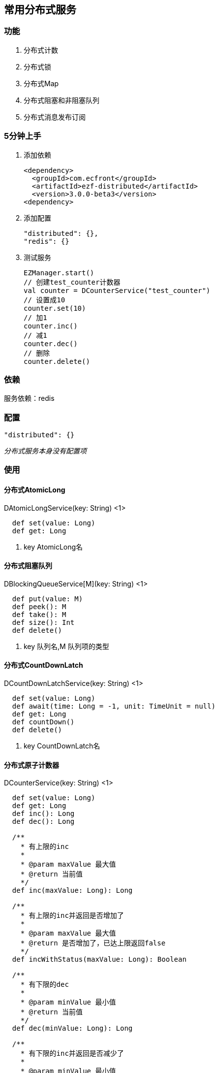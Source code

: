 == 常用分布式服务

=== 功能

. 分布式计数
. 分布式锁
. 分布式Map
. 分布式阻塞和非阻塞队列
. 分布式消息发布订阅

=== 5分钟上手

. 添加依赖

 <dependency>
   <groupId>com.ecfront</groupId>
   <artifactId>ezf-distributed</artifactId>
   <version>3.0.0-beta3</version>
 <dependency>

. 添加配置

 "distributed": {},
 "redis": {}

. 测试服务

 EZManager.start()
 // 创建test_counter计数器
 val counter = DCounterService("test_counter")
 // 设置成10
 counter.set(10)
 // 加1
 counter.inc()
 // 减1
 counter.dec()
 // 删除
 counter.delete()

=== 依赖

服务依赖：redis

=== 配置

----
"distributed": {}
----

_分布式服务本身没有配置项_

=== 使用

==== 分布式AtomicLong

[source,scala]
.DAtomicLongService(key: String) <1>
----
  def set(value: Long)
  def get: Long
----
<1> key AtomicLong名

==== 分布式阻塞队列

[source,scala]
.DBlockingQueueService[M](key: String) <1>
----
  def put(value: M)
  def peek(): M
  def take(): M
  def size(): Int
  def delete()
----
<1> key 队列名,M 队列项的类型

==== 分布式CountDownLatch

[source,scala]
.DCountDownLatchService(key: String) <1>
----
  def set(value: Long)
  def await(time: Long = -1, unit: TimeUnit = null)
  def get: Long
  def countDown()
  def delete()
----
<1> key CountDownLatch名

==== 分布式原子计数器

[source,scala]
.DCounterService(key: String) <1>
----
  def set(value: Long)
  def get: Long
  def inc(): Long
  def dec(): Long

  /**
    * 有上限的inc
    *
    * @param maxValue 最大值
    * @return 当前值
    */
  def inc(maxValue: Long): Long

  /**
    * 有上限的inc并返回是否增加了
    *
    * @param maxValue 最大值
    * @return 是否增加了，已达上限返回false
    */
  def incWithStatus(maxValue: Long): Boolean

  /**
    * 有下限的dec
    *
    * @param minValue 最小值
    * @return 当前值
    */
  def dec(minValue: Long): Long

  /**
    * 有下限的inc并返回是否减少了
    *
    * @param minValue 最小值
    * @return 是否减少了，已达下限返回false
    */
  def decWithStatus(minValue: Long): Boolean

  def delete()
----
<1> key 计数器名

==== 分布式锁

[source,scala]
.DLockService(key: String) <1>
----
  def lock(leaseTime: Long = -1, unit: TimeUnit = null)
  def tryLock(waitTime: Long = 0, leaseTime: Long = -1, unit: TimeUnit = TimeUnit.MILLISECONDS): Boolean
  def unLock(): Boolean
  def isLock: Boolean
  def delete()
----
<1> key 锁名

==== 分布式Map，key为string , value为自定义类型

[source,scala]
.DMapService[M](key: String) <1>
----
  def put(key: String, value: M)
  def putIfAbsent(key: String, value: M)
  def contains(key: String): Boolean
  def foreach(fun: (String, M) => Unit)
  def get(key: String): M
  def remove(key: String)
  def clear()
----
<1> key Map名,M Map项的类型

==== 分布式队列（不阻塞）

[source,scala]
.DQueueService[M](key: String) <1>
----
  def add(value: M)
  def peek(): M
  def poll(): M
  def size(): Int
  def delete()
----
<1> key 队列名,M 队列项的类型

==== 分布式消息队列

[source,scala]
.DMQService[M](key: String) <1>
----
  def publish(message: M) // 发布消息
  def subscribe(fun: => M => Unit) // 订阅消息
  def subscribeOneNode(fun: => M => Unit) // 订阅消息，一条消息只由一个节点处理
  def send(message: M) // 发送消息(point to point)
  def receive(fun: => M => Unit) // 接收消息(point to point)
----
<1> key 消息队列名,M 消息队列项的类型

==== 分布式服务监控

此功能用监控服务状态,在需要被监控的服务中调用`DMonitorService.start()`即可开启监控

NOTE: 心跳默认时间间隔是`60秒`

服务状态管理:

[source,scala]
.DMonitorService.Manager
----
/**
  * 获取所有服务
  *
  * @return 所有服务
  */
def fetchAllServices: Map[String, DService]

/**
  * 删除一个服务
  *
  * @param key 要删除的服务key
  */
def removeAService(key: String): Unit

/**
  * 删除所有服务
  */
def removeAllServices(): Unit

/**
  * 获取服务状态报告
  *
  * @return 服务状态报告
  */
def fetchLiveReport: Map[String, Long]
----


